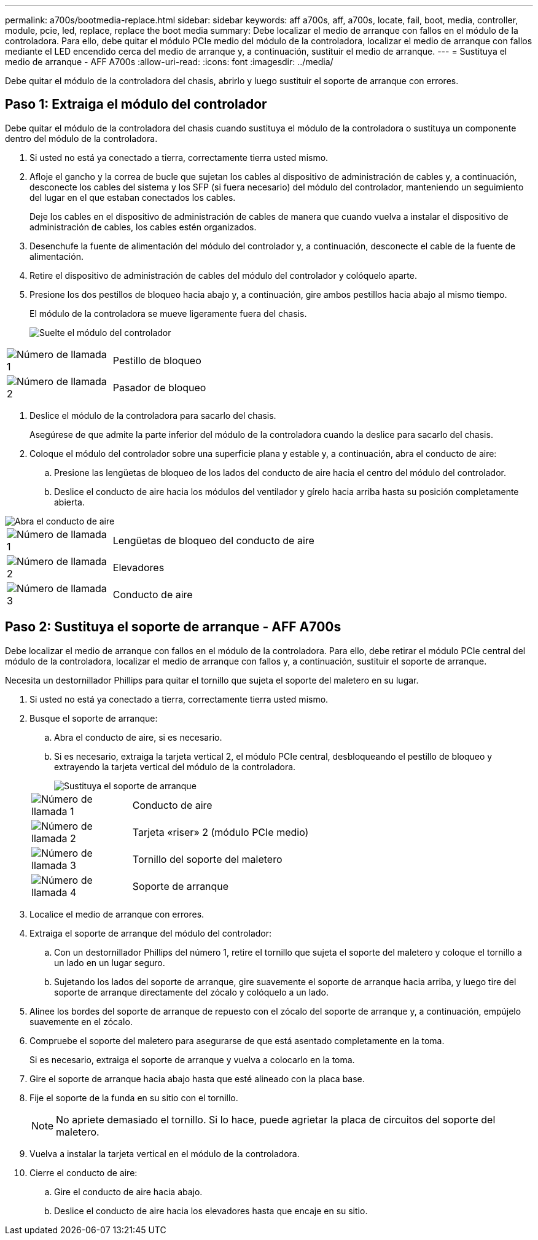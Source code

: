 ---
permalink: a700s/bootmedia-replace.html 
sidebar: sidebar 
keywords: aff a700s, aff, a700s, locate, fail, boot, media, controller, module, pcie, led, replace, replace the boot media 
summary: Debe localizar el medio de arranque con fallos en el módulo de la controladora. Para ello, debe quitar el módulo PCIe medio del módulo de la controladora, localizar el medio de arranque con fallos mediante el LED encendido cerca del medio de arranque y, a continuación, sustituir el medio de arranque. 
---
= Sustituya el medio de arranque - AFF A700s
:allow-uri-read: 
:icons: font
:imagesdir: ../media/


[role="lead"]
Debe quitar el módulo de la controladora del chasis, abrirlo y luego sustituir el soporte de arranque con errores.



== Paso 1: Extraiga el módulo del controlador

Debe quitar el módulo de la controladora del chasis cuando sustituya el módulo de la controladora o sustituya un componente dentro del módulo de la controladora.

. Si usted no está ya conectado a tierra, correctamente tierra usted mismo.
. Afloje el gancho y la correa de bucle que sujetan los cables al dispositivo de administración de cables y, a continuación, desconecte los cables del sistema y los SFP (si fuera necesario) del módulo del controlador, manteniendo un seguimiento del lugar en el que estaban conectados los cables.
+
Deje los cables en el dispositivo de administración de cables de manera que cuando vuelva a instalar el dispositivo de administración de cables, los cables estén organizados.

. Desenchufe la fuente de alimentación del módulo del controlador y, a continuación, desconecte el cable de la fuente de alimentación.
. Retire el dispositivo de administración de cables del módulo del controlador y colóquelo aparte.
. Presione los dos pestillos de bloqueo hacia abajo y, a continuación, gire ambos pestillos hacia abajo al mismo tiempo.
+
El módulo de la controladora se mueve ligeramente fuera del chasis.

+
image::../media/drw_a700s_pcm_remove.png[Suelte el módulo del controlador]



[cols="1,4"]
|===


 a| 
image:../media/icon_round_1.png["Número de llamada 1"]
 a| 
Pestillo de bloqueo



 a| 
image:../media/icon_round_2.png["Número de llamada 2"]
 a| 
Pasador de bloqueo

|===
. Deslice el módulo de la controladora para sacarlo del chasis.
+
Asegúrese de que admite la parte inferior del módulo de la controladora cuando la deslice para sacarlo del chasis.

. Coloque el módulo del controlador sobre una superficie plana y estable y, a continuación, abra el conducto de aire:
+
.. Presione las lengüetas de bloqueo de los lados del conducto de aire hacia el centro del módulo del controlador.
.. Deslice el conducto de aire hacia los módulos del ventilador y gírelo hacia arriba hasta su posición completamente abierta.




image::../media/drw_a700s_open_air_duct.png[Abra el conducto de aire]

[cols="1,4"]
|===


 a| 
image:../media/icon_round_1.png["Número de llamada 1"]
 a| 
Lengüetas de bloqueo del conducto de aire



 a| 
image:../media/icon_round_2.png["Número de llamada 2"]
 a| 
Elevadores



 a| 
image:../media/icon_round_3.png["Número de llamada 3"]
 a| 
Conducto de aire

|===


== Paso 2: Sustituya el soporte de arranque - AFF A700s

Debe localizar el medio de arranque con fallos en el módulo de la controladora. Para ello, debe retirar el módulo PCIe central del módulo de la controladora, localizar el medio de arranque con fallos y, a continuación, sustituir el soporte de arranque.

Necesita un destornillador Phillips para quitar el tornillo que sujeta el soporte del maletero en su lugar.

. Si usted no está ya conectado a tierra, correctamente tierra usted mismo.
. Busque el soporte de arranque:
+
.. Abra el conducto de aire, si es necesario.
.. Si es necesario, extraiga la tarjeta vertical 2, el módulo PCIe central, desbloqueando el pestillo de bloqueo y extrayendo la tarjeta vertical del módulo de la controladora.
+
image::../media/drw_a700s_boot_media_replace.png[Sustituya el soporte de arranque]

+
[cols="1,4"]
|===


 a| 
image:../media/icon_round_1.png["Número de llamada 1"]
 a| 
Conducto de aire



 a| 
image:../media/icon_round_2.png["Número de llamada 2"]
 a| 
Tarjeta «riser» 2 (módulo PCIe medio)



 a| 
image:../media/icon_round_3.png["Número de llamada 3"]
 a| 
Tornillo del soporte del maletero



 a| 
image:../media/icon_round_4.png["Número de llamada 4"]
 a| 
Soporte de arranque

|===


. Localice el medio de arranque con errores.
. Extraiga el soporte de arranque del módulo del controlador:
+
.. Con un destornillador Phillips del número 1, retire el tornillo que sujeta el soporte del maletero y coloque el tornillo a un lado en un lugar seguro.
.. Sujetando los lados del soporte de arranque, gire suavemente el soporte de arranque hacia arriba, y luego tire del soporte de arranque directamente del zócalo y colóquelo a un lado.


. Alinee los bordes del soporte de arranque de repuesto con el zócalo del soporte de arranque y, a continuación, empújelo suavemente en el zócalo.
. Compruebe el soporte del maletero para asegurarse de que está asentado completamente en la toma.
+
Si es necesario, extraiga el soporte de arranque y vuelva a colocarlo en la toma.

. Gire el soporte de arranque hacia abajo hasta que esté alineado con la placa base.
. Fije el soporte de la funda en su sitio con el tornillo.
+

NOTE: No apriete demasiado el tornillo. Si lo hace, puede agrietar la placa de circuitos del soporte del maletero.

. Vuelva a instalar la tarjeta vertical en el módulo de la controladora.
. Cierre el conducto de aire:
+
.. Gire el conducto de aire hacia abajo.
.. Deslice el conducto de aire hacia los elevadores hasta que encaje en su sitio.



